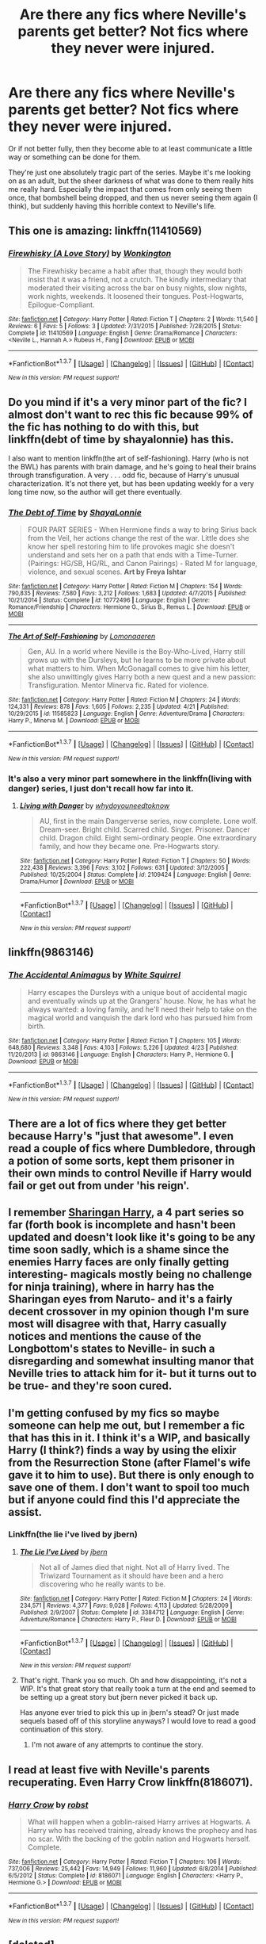 #+TITLE: Are there any fics where Neville's parents get better? Not fics where they never were injured.

* Are there any fics where Neville's parents get better? Not fics where they never were injured.
:PROPERTIES:
:Author: 360Saturn
:Score: 13
:DateUnix: 1461646688.0
:DateShort: 2016-Apr-26
:FlairText: Request
:END:
Or if not better fully, then they become able to at least communicate a little way or something can be done for them.

They're just one absolutely tragic part of the series. Maybe it's me looking on as an adult, but the sheer darkness of what was done to them really hits me really hard. Especially the impact that comes from only seeing them once, that bombshell being dropped, and then us never seeing them again (I think), but suddenly having this horrible context to Neville's life.


** This one is amazing: linkffn(11410569)
:PROPERTIES:
:Author: PsychoGeek
:Score: 3
:DateUnix: 1461646936.0
:DateShort: 2016-Apr-26
:END:

*** [[http://www.fanfiction.net/s/11410569/1/][*/Firewhisky (A Love Story)/*]] by [[https://www.fanfiction.net/u/218413/Wonkington][/Wonkington/]]

#+begin_quote
  The Firewhisky became a habit after that, though they would both insist that it was a friend, not a crutch. The kindly intermediary that moderated their visiting across the bar on busy nights, slow nights, work nights, weekends. It loosened their tongues. Post-Hogwarts, Epilogue-Compliant.
#+end_quote

^{/Site/: [[http://www.fanfiction.net/][fanfiction.net]] *|* /Category/: Harry Potter *|* /Rated/: Fiction T *|* /Chapters/: 2 *|* /Words/: 11,540 *|* /Reviews/: 6 *|* /Favs/: 5 *|* /Follows/: 3 *|* /Updated/: 7/31/2015 *|* /Published/: 7/28/2015 *|* /Status/: Complete *|* /id/: 11410569 *|* /Language/: English *|* /Genre/: Drama/Romance *|* /Characters/: <Neville L., Hannah A.> Rubeus H., Fang *|* /Download/: [[http://www.p0ody-files.com/ff_to_ebook/ffn-bot/index.php?id=11410569&source=ff&filetype=epub][EPUB]] or [[http://www.p0ody-files.com/ff_to_ebook/ffn-bot/index.php?id=11410569&source=ff&filetype=mobi][MOBI]]}

--------------

*FanfictionBot*^{1.3.7} *|* [[[https://github.com/tusing/reddit-ffn-bot/wiki/Usage][Usage]]] | [[[https://github.com/tusing/reddit-ffn-bot/wiki/Changelog][Changelog]]] | [[[https://github.com/tusing/reddit-ffn-bot/issues/][Issues]]] | [[[https://github.com/tusing/reddit-ffn-bot/][GitHub]]] | [[[https://www.reddit.com/message/compose?to=%2Fu%2Ftusing][Contact]]]

^{/New in this version: PM request support!/}
:PROPERTIES:
:Author: FanfictionBot
:Score: 1
:DateUnix: 1461646940.0
:DateShort: 2016-Apr-26
:END:


** Do you mind if it's a very minor part of the fic? I almost don't want to rec this fic because 99% of the fic has nothing to do with this, but linkffn(debt of time by shayalonnie) has this.

I also want to mention linkffn(the art of self-fashioning). Harry (who is not the BWL) has parents with brain damage, and he's going to heal their brains through transfiguration. A very . . . odd fic, because of Harry's unusual characterization. It's not there yet, but has been updating weekly for a very long time now, so the author will get there eventually.
:PROPERTIES:
:Author: Seeker0fTruth
:Score: 3
:DateUnix: 1461650845.0
:DateShort: 2016-Apr-26
:END:

*** [[http://www.fanfiction.net/s/10772496/1/][*/The Debt of Time/*]] by [[https://www.fanfiction.net/u/5869599/ShayaLonnie][/ShayaLonnie/]]

#+begin_quote
  FOUR PART SERIES - When Hermione finds a way to bring Sirius back from the Veil, her actions change the rest of the war. Little does she know her spell restoring him to life provokes magic she doesn't understand and sets her on a path that ends with a Time-Turner. (Pairings: HG/SB, HG/RL, and Canon Pairings) - Rated M for language, violence, and sexual scenes. *Art by Freya Ishtar*
#+end_quote

^{/Site/: [[http://www.fanfiction.net/][fanfiction.net]] *|* /Category/: Harry Potter *|* /Rated/: Fiction M *|* /Chapters/: 154 *|* /Words/: 790,835 *|* /Reviews/: 7,580 *|* /Favs/: 3,212 *|* /Follows/: 1,683 *|* /Updated/: 4/7/2015 *|* /Published/: 10/21/2014 *|* /Status/: Complete *|* /id/: 10772496 *|* /Language/: English *|* /Genre/: Romance/Friendship *|* /Characters/: Hermione G., Sirius B., Remus L. *|* /Download/: [[http://www.p0ody-files.com/ff_to_ebook/ffn-bot/index.php?id=10772496&source=ff&filetype=epub][EPUB]] or [[http://www.p0ody-files.com/ff_to_ebook/ffn-bot/index.php?id=10772496&source=ff&filetype=mobi][MOBI]]}

--------------

[[http://www.fanfiction.net/s/11585823/1/][*/The Art of Self-Fashioning/*]] by [[https://www.fanfiction.net/u/1265079/Lomonaaeren][/Lomonaaeren/]]

#+begin_quote
  Gen, AU. In a world where Neville is the Boy-Who-Lived, Harry still grows up with the Dursleys, but he learns to be more private about what matters to him. When McGonagall comes to give him his letter, she also unwittingly gives Harry both a new quest and a new passion: Transfiguration. Mentor Minerva fic. Rated for violence.
#+end_quote

^{/Site/: [[http://www.fanfiction.net/][fanfiction.net]] *|* /Category/: Harry Potter *|* /Rated/: Fiction M *|* /Chapters/: 24 *|* /Words/: 124,331 *|* /Reviews/: 878 *|* /Favs/: 1,605 *|* /Follows/: 2,235 *|* /Updated/: 4/21 *|* /Published/: 10/29/2015 *|* /id/: 11585823 *|* /Language/: English *|* /Genre/: Adventure/Drama *|* /Characters/: Harry P., Minerva M. *|* /Download/: [[http://www.p0ody-files.com/ff_to_ebook/ffn-bot/index.php?id=11585823&source=ff&filetype=epub][EPUB]] or [[http://www.p0ody-files.com/ff_to_ebook/ffn-bot/index.php?id=11585823&source=ff&filetype=mobi][MOBI]]}

--------------

*FanfictionBot*^{1.3.7} *|* [[[https://github.com/tusing/reddit-ffn-bot/wiki/Usage][Usage]]] | [[[https://github.com/tusing/reddit-ffn-bot/wiki/Changelog][Changelog]]] | [[[https://github.com/tusing/reddit-ffn-bot/issues/][Issues]]] | [[[https://github.com/tusing/reddit-ffn-bot/][GitHub]]] | [[[https://www.reddit.com/message/compose?to=%2Fu%2Ftusing][Contact]]]

^{/New in this version: PM request support!/}
:PROPERTIES:
:Author: FanfictionBot
:Score: 1
:DateUnix: 1461650919.0
:DateShort: 2016-Apr-26
:END:


*** It's also a very minor part somewhere in the linkffn(living with danger) series, I just don't recall how far into it.
:PROPERTIES:
:Author: girlikecupcake
:Score: 1
:DateUnix: 1461687775.0
:DateShort: 2016-Apr-26
:END:

**** [[http://www.fanfiction.net/s/2109424/1/][*/Living with Danger/*]] by [[https://www.fanfiction.net/u/691439/whydoyouneedtoknow][/whydoyouneedtoknow/]]

#+begin_quote
  AU, first in the main Dangerverse series, now complete. Lone wolf. Dream-seer. Bright child. Scarred child. Singer. Prisoner. Dancer child. Dragon child. Eight semi-ordinary people. One extraordinary family, and how they became one. Pre-Hogwarts story.
#+end_quote

^{/Site/: [[http://www.fanfiction.net/][fanfiction.net]] *|* /Category/: Harry Potter *|* /Rated/: Fiction T *|* /Chapters/: 50 *|* /Words/: 222,438 *|* /Reviews/: 3,396 *|* /Favs/: 3,102 *|* /Follows/: 631 *|* /Updated/: 3/12/2005 *|* /Published/: 10/25/2004 *|* /Status/: Complete *|* /id/: 2109424 *|* /Language/: English *|* /Genre/: Drama/Humor *|* /Download/: [[http://www.p0ody-files.com/ff_to_ebook/ffn-bot/index.php?id=2109424&source=ff&filetype=epub][EPUB]] or [[http://www.p0ody-files.com/ff_to_ebook/ffn-bot/index.php?id=2109424&source=ff&filetype=mobi][MOBI]]}

--------------

*FanfictionBot*^{1.3.7} *|* [[[https://github.com/tusing/reddit-ffn-bot/wiki/Usage][Usage]]] | [[[https://github.com/tusing/reddit-ffn-bot/wiki/Changelog][Changelog]]] | [[[https://github.com/tusing/reddit-ffn-bot/issues/][Issues]]] | [[[https://github.com/tusing/reddit-ffn-bot/][GitHub]]] | [[[https://www.reddit.com/message/compose?to=%2Fu%2Ftusing][Contact]]]

^{/New in this version: PM request support!/}
:PROPERTIES:
:Author: FanfictionBot
:Score: 1
:DateUnix: 1461687811.0
:DateShort: 2016-Apr-26
:END:


** linkffn(9863146)
:PROPERTIES:
:Author: technoninja1
:Score: 3
:DateUnix: 1461685955.0
:DateShort: 2016-Apr-26
:END:

*** [[http://www.fanfiction.net/s/9863146/1/][*/The Accidental Animagus/*]] by [[https://www.fanfiction.net/u/5339762/White-Squirrel][/White Squirrel/]]

#+begin_quote
  Harry escapes the Dursleys with a unique bout of accidental magic and eventually winds up at the Grangers' house. Now, he has what he always wanted: a loving family, and he'll need their help to take on the magical world and vanquish the dark lord who has pursued him from birth.
#+end_quote

^{/Site/: [[http://www.fanfiction.net/][fanfiction.net]] *|* /Category/: Harry Potter *|* /Rated/: Fiction T *|* /Chapters/: 105 *|* /Words/: 648,680 *|* /Reviews/: 3,348 *|* /Favs/: 4,103 *|* /Follows/: 5,226 *|* /Updated/: 4/23 *|* /Published/: 11/20/2013 *|* /id/: 9863146 *|* /Language/: English *|* /Characters/: Harry P., Hermione G. *|* /Download/: [[http://www.p0ody-files.com/ff_to_ebook/ffn-bot/index.php?id=9863146&source=ff&filetype=epub][EPUB]] or [[http://www.p0ody-files.com/ff_to_ebook/ffn-bot/index.php?id=9863146&source=ff&filetype=mobi][MOBI]]}

--------------

*FanfictionBot*^{1.3.7} *|* [[[https://github.com/tusing/reddit-ffn-bot/wiki/Usage][Usage]]] | [[[https://github.com/tusing/reddit-ffn-bot/wiki/Changelog][Changelog]]] | [[[https://github.com/tusing/reddit-ffn-bot/issues/][Issues]]] | [[[https://github.com/tusing/reddit-ffn-bot/][GitHub]]] | [[[https://www.reddit.com/message/compose?to=%2Fu%2Ftusing][Contact]]]

^{/New in this version: PM request support!/}
:PROPERTIES:
:Author: FanfictionBot
:Score: 1
:DateUnix: 1461685971.0
:DateShort: 2016-Apr-26
:END:


** There are *a lot* of fics where they get better because Harry's "just that awesome". I even read a couple of fics where Dumbledore, through a potion of some sorts, kept them prisoner in their own minds to control Neville if Harry would fail or get out from under 'his reign'.
:PROPERTIES:
:Author: the_long_way_round25
:Score: 3
:DateUnix: 1461692880.0
:DateShort: 2016-Apr-26
:END:


** I remember [[https://www.fanfiction.net/s/4188012/1/Sharingan-Harry-Book-One-A-New-Bloodline][Sharingan Harry]], a 4 part series so far (forth book is incomplete and hasn't been updated and doesn't look like it's going to be any time soon sadly, which is a shame since the enemies Harry faces are only finally getting interesting- magicals mostly being no challenge for ninja training), where in harry has the Sharingan eyes from Naruto- and it's a fairly decent crossover in my opinion though I'm sure most will disagree with that, Harry casually notices and mentions the cause of the Longbottom's states to Neville- in such a disregarding and somewhat insulting manor that Neville tries to attack him for it- but it turns out to be true- and they're soon cured.
:PROPERTIES:
:Author: Sirikia
:Score: 2
:DateUnix: 1461647194.0
:DateShort: 2016-Apr-26
:END:


** I'm getting confused by my fics so maybe someone can help me out, but I remember a fic that has this in it. I think it's a WIP, and basically Harry (I think?) finds a way by using the elixir from the Resurrection Stone (after Flamel's wife gave it to him to use). But there is only enough to save one of them. I don't want to spoil too much but if anyone could find this I'd appreciate the assist.
:PROPERTIES:
:Score: 2
:DateUnix: 1461688881.0
:DateShort: 2016-Apr-26
:END:

*** Linkffn(the lie i've lived by jbern)
:PROPERTIES:
:Author: ryanvdb
:Score: 3
:DateUnix: 1461694396.0
:DateShort: 2016-Apr-26
:END:

**** [[http://www.fanfiction.net/s/3384712/1/][*/The Lie I've Lived/*]] by [[https://www.fanfiction.net/u/940359/jbern][/jbern/]]

#+begin_quote
  Not all of James died that night. Not all of Harry lived. The Triwizard Tournament as it should have been and a hero discovering who he really wants to be.
#+end_quote

^{/Site/: [[http://www.fanfiction.net/][fanfiction.net]] *|* /Category/: Harry Potter *|* /Rated/: Fiction M *|* /Chapters/: 24 *|* /Words/: 234,571 *|* /Reviews/: 4,377 *|* /Favs/: 9,028 *|* /Follows/: 4,113 *|* /Updated/: 5/28/2009 *|* /Published/: 2/9/2007 *|* /Status/: Complete *|* /id/: 3384712 *|* /Language/: English *|* /Genre/: Adventure/Romance *|* /Characters/: Harry P., Fleur D. *|* /Download/: [[http://www.p0ody-files.com/ff_to_ebook/ffn-bot/index.php?id=3384712&source=ff&filetype=epub][EPUB]] or [[http://www.p0ody-files.com/ff_to_ebook/ffn-bot/index.php?id=3384712&source=ff&filetype=mobi][MOBI]]}

--------------

*FanfictionBot*^{1.3.7} *|* [[[https://github.com/tusing/reddit-ffn-bot/wiki/Usage][Usage]]] | [[[https://github.com/tusing/reddit-ffn-bot/wiki/Changelog][Changelog]]] | [[[https://github.com/tusing/reddit-ffn-bot/issues/][Issues]]] | [[[https://github.com/tusing/reddit-ffn-bot/][GitHub]]] | [[[https://www.reddit.com/message/compose?to=%2Fu%2Ftusing][Contact]]]

^{/New in this version: PM request support!/}
:PROPERTIES:
:Author: FanfictionBot
:Score: 2
:DateUnix: 1461694462.0
:DateShort: 2016-Apr-26
:END:


**** That's right. Thank you so much. Oh and how disappointing, it's not a WIP. It's that great story that really took a turn at the end and seemed to be setting up a great story but jbern never picked it back up.

Has anyone ever tried to pick this up in jbern's stead? Or just made sequels based off of this storyline anyways? I would love to read a good continuation of this story.
:PROPERTIES:
:Score: 2
:DateUnix: 1461694907.0
:DateShort: 2016-Apr-26
:END:

***** I'm not aware of any attemprts to continue the story.
:PROPERTIES:
:Author: ryanvdb
:Score: 2
:DateUnix: 1461697466.0
:DateShort: 2016-Apr-26
:END:


** I read at least five with Neville's parents recuperating. Even Harry Crow linkffn(8186071).
:PROPERTIES:
:Author: grasianids
:Score: 2
:DateUnix: 1461690248.0
:DateShort: 2016-Apr-26
:END:

*** [[http://www.fanfiction.net/s/8186071/1/][*/Harry Crow/*]] by [[https://www.fanfiction.net/u/1451358/robst][/robst/]]

#+begin_quote
  What will happen when a goblin-raised Harry arrives at Hogwarts. A Harry who has received training, already knows the prophecy and has no scar. With the backing of the goblin nation and Hogwarts herself. Complete.
#+end_quote

^{/Site/: [[http://www.fanfiction.net/][fanfiction.net]] *|* /Category/: Harry Potter *|* /Rated/: Fiction T *|* /Chapters/: 106 *|* /Words/: 737,006 *|* /Reviews/: 25,442 *|* /Favs/: 14,949 *|* /Follows/: 11,960 *|* /Updated/: 6/8/2014 *|* /Published/: 6/5/2012 *|* /Status/: Complete *|* /id/: 8186071 *|* /Language/: English *|* /Characters/: <Harry P., Hermione G.> *|* /Download/: [[http://www.p0ody-files.com/ff_to_ebook/ffn-bot/index.php?id=8186071&source=ff&filetype=epub][EPUB]] or [[http://www.p0ody-files.com/ff_to_ebook/ffn-bot/index.php?id=8186071&source=ff&filetype=mobi][MOBI]]}

--------------

*FanfictionBot*^{1.3.7} *|* [[[https://github.com/tusing/reddit-ffn-bot/wiki/Usage][Usage]]] | [[[https://github.com/tusing/reddit-ffn-bot/wiki/Changelog][Changelog]]] | [[[https://github.com/tusing/reddit-ffn-bot/issues/][Issues]]] | [[[https://github.com/tusing/reddit-ffn-bot/][GitHub]]] | [[[https://www.reddit.com/message/compose?to=%2Fu%2Ftusing][Contact]]]

^{/New in this version: PM request support!/}
:PROPERTIES:
:Author: FanfictionBot
:Score: 2
:DateUnix: 1461690329.0
:DateShort: 2016-Apr-26
:END:


** [deleted]
:PROPERTIES:
:Score: 1
:DateUnix: 1461653655.0
:DateShort: 2016-Apr-26
:END:

*** Linkffn(Earl of the North)
:PROPERTIES:
:Author: Pete91888
:Score: 1
:DateUnix: 1461673873.0
:DateShort: 2016-Apr-26
:END:

**** [[http://www.fanfiction.net/s/2208427/1/][*/Earl of the North/*]] by [[https://www.fanfiction.net/u/116880/Lord-Silvere][/Lord Silvere/]]

#+begin_quote
  Harry is framed for the mass murder of Muggles after he deals Voldemort a stunning blow. He is sent to Azkaban where he and his cell mate, Bellatrix Black, begin to discover Harry's heritage and his potential power as they plot to escape.
#+end_quote

^{/Site/: [[http://www.fanfiction.net/][fanfiction.net]] *|* /Category/: Harry Potter *|* /Rated/: Fiction T *|* /Chapters/: 50 *|* /Words/: 187,938 *|* /Reviews/: 4,393 *|* /Favs/: 7,035 *|* /Follows/: 3,542 *|* /Updated/: 11/14/2009 *|* /Published/: 1/6/2005 *|* /Status/: Complete *|* /id/: 2208427 *|* /Language/: English *|* /Genre/: Romance *|* /Characters/: Harry P., Bellatrix L. *|* /Download/: [[http://www.p0ody-files.com/ff_to_ebook/ffn-bot/index.php?id=2208427&source=ff&filetype=epub][EPUB]] or [[http://www.p0ody-files.com/ff_to_ebook/ffn-bot/index.php?id=2208427&source=ff&filetype=mobi][MOBI]]}

--------------

*FanfictionBot*^{1.3.7} *|* [[[https://github.com/tusing/reddit-ffn-bot/wiki/Usage][Usage]]] | [[[https://github.com/tusing/reddit-ffn-bot/wiki/Changelog][Changelog]]] | [[[https://github.com/tusing/reddit-ffn-bot/issues/][Issues]]] | [[[https://github.com/tusing/reddit-ffn-bot/][GitHub]]] | [[[https://www.reddit.com/message/compose?to=%2Fu%2Ftusing][Contact]]]

^{/New in this version: PM request support!/}
:PROPERTIES:
:Author: FanfictionBot
:Score: 1
:DateUnix: 1461673913.0
:DateShort: 2016-Apr-26
:END:


** linkffn(Yes I'm Harry Potter's Brother) has some stuff.
:PROPERTIES:
:Score: 1
:DateUnix: 1461697238.0
:DateShort: 2016-Apr-26
:END:

*** [[http://www.fanfiction.net/s/8192853/1/][*/Yes, I am Harry's Brother/*]] by [[https://www.fanfiction.net/u/2409341/Ynyr][/Ynyr/]]

#+begin_quote
  Five years after his defeat the shade of Voldemort visits Harry Potter, and has a slight accident with one of his Horcruxes. The Dark Lord wanted a new body, but this isn't what he had in mind.
#+end_quote

^{/Site/: [[http://www.fanfiction.net/][fanfiction.net]] *|* /Category/: Harry Potter *|* /Rated/: Fiction M *|* /Chapters/: 25 *|* /Words/: 76,132 *|* /Reviews/: 275 *|* /Favs/: 662 *|* /Follows/: 254 *|* /Updated/: 7/2/2012 *|* /Published/: 6/7/2012 *|* /Status/: Complete *|* /id/: 8192853 *|* /Language/: English *|* /Genre/: Drama/Horror *|* /Characters/: Voldemort, N. Tonks *|* /Download/: [[http://www.p0ody-files.com/ff_to_ebook/ffn-bot/index.php?id=8192853&source=ff&filetype=epub][EPUB]] or [[http://www.p0ody-files.com/ff_to_ebook/ffn-bot/index.php?id=8192853&source=ff&filetype=mobi][MOBI]]}

--------------

*FanfictionBot*^{1.3.7} *|* [[[https://github.com/tusing/reddit-ffn-bot/wiki/Usage][Usage]]] | [[[https://github.com/tusing/reddit-ffn-bot/wiki/Changelog][Changelog]]] | [[[https://github.com/tusing/reddit-ffn-bot/issues/][Issues]]] | [[[https://github.com/tusing/reddit-ffn-bot/][GitHub]]] | [[[https://www.reddit.com/message/compose?to=%2Fu%2Ftusing][Contact]]]

^{/New in this version: PM request support!/}
:PROPERTIES:
:Author: FanfictionBot
:Score: 1
:DateUnix: 1461697268.0
:DateShort: 2016-Apr-26
:END:


** My favorite Snape fic has them recover. linkffn(To Shape and Change by Blueowl)
:PROPERTIES:
:Author: SaeculaSaeculorum
:Score: 1
:DateUnix: 1461722477.0
:DateShort: 2016-Apr-27
:END:

*** [[http://www.fanfiction.net/s/6413108/1/][*/To Shape and Change/*]] by [[https://www.fanfiction.net/u/1201799/Blueowl][/Blueowl/]]

#+begin_quote
  AU. Time Travel. Snape goes back in time, holding the knowledge of what is to come if he fails. No longer holding a grudge, he seeks to shape Harry into the greatest wizard of all time, starting on the day Hagrid took Harry to Diagon Alley. No Horcruxes.
#+end_quote

^{/Site/: [[http://www.fanfiction.net/][fanfiction.net]] *|* /Category/: Harry Potter *|* /Rated/: Fiction T *|* /Chapters/: 34 *|* /Words/: 232,332 *|* /Reviews/: 8,454 *|* /Favs/: 14,910 *|* /Follows/: 10,566 *|* /Updated/: 3/16/2014 *|* /Published/: 10/20/2010 *|* /Status/: Complete *|* /id/: 6413108 *|* /Language/: English *|* /Genre/: Adventure *|* /Characters/: Harry P., Severus S. *|* /Download/: [[http://www.p0ody-files.com/ff_to_ebook/ffn-bot/index.php?id=6413108&source=ff&filetype=epub][EPUB]] or [[http://www.p0ody-files.com/ff_to_ebook/ffn-bot/index.php?id=6413108&source=ff&filetype=mobi][MOBI]]}

--------------

*FanfictionBot*^{1.3.7} *|* [[[https://github.com/tusing/reddit-ffn-bot/wiki/Usage][Usage]]] | [[[https://github.com/tusing/reddit-ffn-bot/wiki/Changelog][Changelog]]] | [[[https://github.com/tusing/reddit-ffn-bot/issues/][Issues]]] | [[[https://github.com/tusing/reddit-ffn-bot/][GitHub]]] | [[[https://www.reddit.com/message/compose?to=%2Fu%2Ftusing][Contact]]]

^{/New in this version: PM request support!/}
:PROPERTIES:
:Author: FanfictionBot
:Score: 1
:DateUnix: 1461722504.0
:DateShort: 2016-Apr-27
:END:
